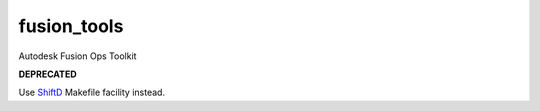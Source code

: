 ============
fusion_tools
============

Autodesk Fusion Ops Toolkit

**DEPRECATED**

Use ShiftD_ Makefile facility instead.

.. _ShiftD: https://github.com/shift-gmbh/shiftd
